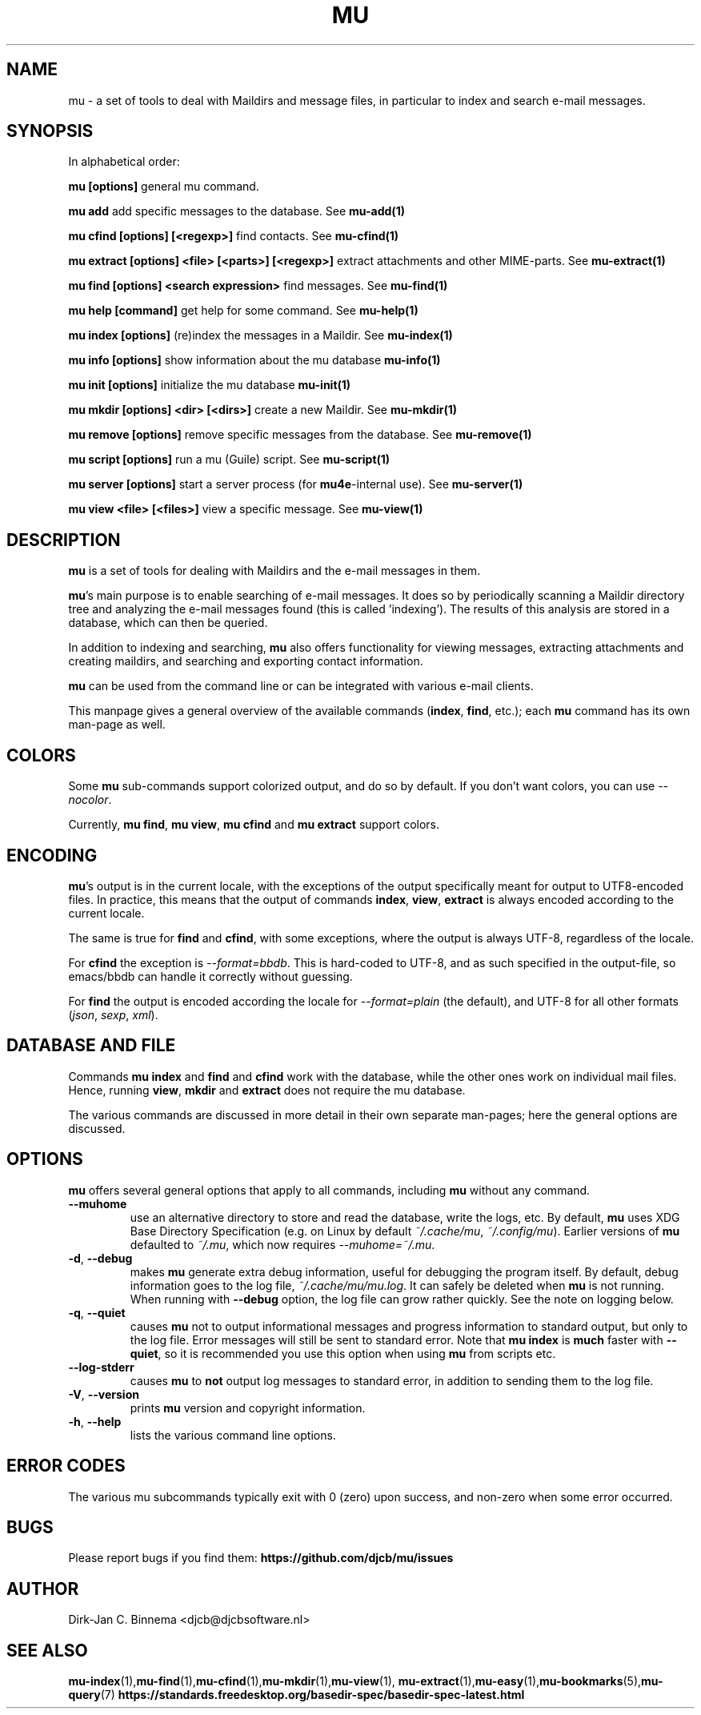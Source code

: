 .TH MU 1 "February 2021" "User Manuals"

.SH NAME

mu \- a set of tools to deal with Maildirs and message files, in particular to
index and search e-mail messages.

.SH SYNOPSIS

In alphabetical order:

.B mu [options]
general mu command.

.B mu add
add specific messages to the database. See
.BR mu-add(1)

.B mu cfind [options] [<regexp>]
find contacts. See
.BR mu-cfind(1)

.B mu extract [options] <file> [<parts>] [<regexp>]
extract attachments and other MIME-parts. See
.BR mu-extract(1)

.B mu find [options] <search expression>
find messages. See
.BR mu-find(1)

.B mu help [command]
get help for some command. See
.BR mu-help(1)

.B mu index [options]
(re)index the messages in a Maildir. See
.BR mu-index(1)

.B mu info [options]
show information about the mu database
.BR mu-info(1)

.B mu init [options]
initialize the mu database
.BR mu-init(1)

.B mu mkdir [options] <dir> [<dirs>]
create a new Maildir. See
.BR mu-mkdir(1)

.B mu remove [options]
remove specific messages from the database. See
.BR mu-remove(1)

.B mu script [options]
run a mu (Guile) script. See
.BR mu-script(1)

.B mu server [options]
start a server process (for \fBmu4e\fR-internal use). See
.BR mu-server(1)

.B mu view <file> [<files>]
view a specific message. See
.BR mu-view(1)

.SH DESCRIPTION

\fBmu\fR is a set of tools for dealing with Maildirs and the e-mail messages
in them.

\fBmu\fR's main purpose is to enable searching of e-mail messages. It
does so by periodically scanning a Maildir directory tree and
analyzing the e-mail messages found (this is called 'indexing'). The
results of this analysis are stored in a database, which can then be
queried.

In addition to indexing and searching, \fBmu\fR also offers
functionality for viewing messages, extracting attachments and
creating maildirs, and searching and exporting contact information.

\fBmu\fR can be used from the command line or can be integrated with various
e-mail clients.

This manpage gives a general overview of the available commands
(\fBindex\fR, \fBfind\fR, etc.); each \fBmu\fR command has its own
man-page as well.

.SH COLORS

Some \fBmu\fR sub-commands support colorized output, and do so by
default. If you don't want colors, you can use \fI--nocolor\fR.

Currently, \fBmu find\fR, \fBmu view\fR, \fBmu cfind\fR and \fBmu extract\fR
support colors.

.SH ENCODING

\fBmu\fR's output is in the current locale, with the exceptions of the output
specifically meant for output to UTF8-encoded files. In practice, this means
that the output of commands \fBindex\fR, \fBview\fR,
\fBextract\fR is always encoded according to the current locale.

The same is true for \fBfind\fR and \fBcfind\fR, with some exceptions, where
the output is always UTF-8, regardless of the locale.

For \fBcfind\fR the exception is \fI--format=bbdb\fR. This is hard-coded to
UTF-8, and as such specified in the output-file, so emacs/bbdb can handle it
correctly without guessing.

For \fBfind\fR the output is encoded according the locale for
\fI--format=plain\fR (the default), and UTF-8 for all other formats
(\fIjson\fR, \fIsexp\fR, \fIxml\fR).

.SH DATABASE AND FILE

Commands \fBmu index\fR and \fBfind\fR and \fBcfind\fR work with the database,
while the other ones work on individual mail files. Hence, running \fBview\fR,
\fBmkdir\fR and \fBextract\fR does not require the mu database.

The various commands are discussed in more detail in their own separate
man-pages; here the general options are discussed.

.SH OPTIONS

\fBmu\fR offers several general options that apply to all commands,
including \fBmu\fR without any command.

.TP
\fB\-\-muhome\fR
use an alternative directory to store and read the database, write the logs,
etc. By default, \fBmu\fR uses XDG Base Directory Specification (e.g. on Linux
by default \fI~/.cache/mu\fR, \fI~/.config/mu\fR). Earlier versions of \fBmu\fR defaulted
to \fI~/.mu\fR, which now requires \fI\-\-muhome=~/.mu\fR.

.TP
\fB\-d\fR, \fB\-\-debug\fR
makes \fBmu\fR generate extra debug information,
useful for debugging the program itself. By default, debug information goes to
the log file, \fI~/.cache/mu/mu.log\fR. It can safely be deleted when \fBmu\fR is
not running. When running with \fB--debug\fR option, the log file can grow
rather quickly. See the note on logging below.

.TP
\fB\-q\fR, \fB\-\-quiet\fR
causes \fBmu\fR not to output informational
messages and progress information to standard output, but only to the log
file. Error messages will still be sent to standard error. Note that \fBmu
index\fR is \fBmuch\fR faster with \fB\-\-quiet\fR, so it is recommended you
use this option when using \fBmu\fR from scripts etc.

.TP
\fB\-\-log-stderr\fR
causes \fBmu\fR to \fBnot\fR output log messages to standard error, in
addition to sending them to the log file.

.TP
\fB\-V\fR, \fB\-\-version\fR
prints \fBmu\fR version and copyright information.

.TP
\fB\-h\fR, \fB\-\-help\fR
lists the various command line options.

.SH ERROR CODES

The various mu subcommands typically exit with 0 (zero) upon success, and
non-zero when some error occurred.

.SH BUGS

Please report bugs if you find them:
.BR https://github.com/djcb/mu/issues

.SH AUTHOR

Dirk-Jan C. Binnema <djcb@djcbsoftware.nl>

.SH "SEE ALSO"
.BR mu-index (1), mu-find (1), mu-cfind (1), mu-mkdir (1), mu-view (1),
.BR mu-extract (1), mu-easy (1), mu-bookmarks (5), mu-query (7)
.BR https://standards.freedesktop.org/basedir-spec/basedir-spec-latest.html
